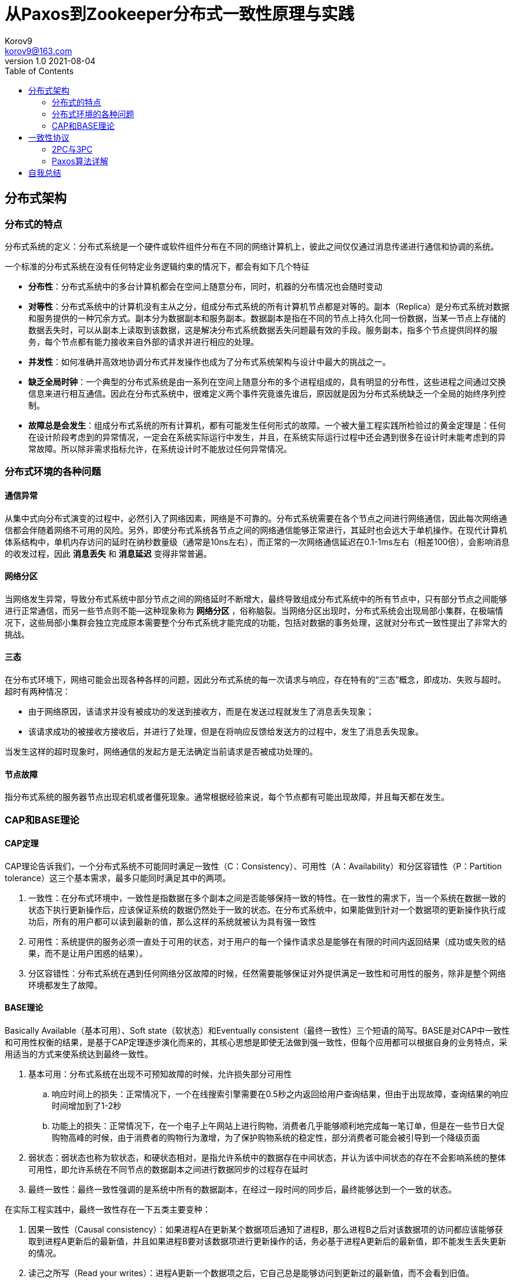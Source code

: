 = 从Paxos到Zookeeper分布式一致性原理与实践 =
Korov9 <korov9@163.com>
v1.0 2021-08-04
:toc: right
:table-caption!:

== 分布式架构 ==

=== 分布式的特点 ===

分布式系统的定义：分布式系统是一个硬件或软件组件分布在不同的网络计算机上，彼此之间仅仅通过消息传递进行通信和协调的系统。

一个标准的分布式系统在没有任何特定业务逻辑约束的情况下，都会有如下几个特征

- **分布性**：分布式系统中的多台计算机都会在空间上随意分布，同时，机器的分布情况也会随时变动
- **对等性**：分布式系统中的计算机没有主从之分，组成分布式系统的所有计算机节点都是对等的。副本（Replica）是分布式系统对数据和服务提供的一种冗余方式。副本分为数据副本和服务副本。数据副本是指在不同的节点上持久化同一份数据，当某一节点上存储的数据丢失时，可以从副本上读取到该数据，这是解决分布式系统数据丢失问题最有效的手段。服务副本，指多个节点提供同样的服务，每个节点都有能力接收来自外部的请求并进行相应的处理。
- **并发性**：如何准确并高效地协调分布式并发操作也成为了分布式系统架构与设计中最大的挑战之一。
- **缺乏全局时钟**：一个典型的分布式系统是由一系列在空间上随意分布的多个进程组成的，具有明显的分布性，这些进程之间通过交换信息来进行相互通信。因此在分布式系统中，很难定义两个事件究竟谁先谁后，原因就是因为分布式系统缺乏一个全局的始终序列控制。
- **故障总是会发生**：组成分布式系统的所有计算机，都有可能发生任何形式的故障。一个被大量工程实践所检验过的黄金定理是：任何在设计阶段考虑到的异常情况，一定会在系统实际运行中发生，并且，在系统实际运行过程中还会遇到很多在设计时未能考虑到的异常故障。所以除非需求指标允许，在系统设计时不能放过任何异常情况。

=== 分布式环境的各种问题 ===

==== 通信异常 ====

从集中式向分布式演变的过程中，必然引入了网络因素，网络是不可靠的。分布式系统需要在各个节点之间进行网络通信，因此每次网络通信都会伴随着网络不可用的风险。另外，即使分布式系统各节点之间的网络通信能够正常进行，其延时也会远大于单机操作。在现代计算机体系结构中，单机内存访问的延时在纳秒数量级（通常是10ns左右），而正常的一次网络通信延迟在0.1-1ms左右（相差100倍），会影响消息的收发过程，因此 **消息丢失** 和 **消息延迟** 变得非常普遍。

==== 网络分区 ====

当网络发生异常，导致分布式系统中部分节点之间的网络延时不断增大，最终导致组成分布式系统中的所有节点中，只有部分节点之间能够进行正常通信，而另一些节点则不能--这种现象称为 **网络分区** ，俗称脑裂。当网络分区出现时，分布式系统会出现局部小集群，在极端情况下，这些局部小集群会独立完成原本需要整个分布式系统才能完成的功能，包括对数据的事务处理，这就对分布式一致性提出了非常大的挑战。

==== 三态 ====

在分布式环境下，网络可能会出现各种各样的问题，因此分布式系统的每一次请求与响应，存在特有的“三态”概念，即成功、失败与超时。超时有两种情况：

- 由于网络原因，该请求并没有被成功的发送到接收方，而是在发送过程就发生了消息丢失现象；
- 该请求成功的被接收方接收后，并进行了处理，但是在将响应反馈给发送方的过程中，发生了消息丢失现象。

当发生这样的超时现象时，网络通信的发起方是无法确定当前请求是否被成功处理的。

==== 节点故障 ====

指分布式系统的服务器节点出现宕机或者僵死现象。通常根据经验来说，每个节点都有可能出现故障，并且每天都在发生。

=== CAP和BASE理论 ===

==== CAP定理 ====

CAP理论告诉我们，一个分布式系统不可能同时满足一致性（C：Consistency）、可用性（A：Availability）和分区容错性（P：Partition tolerance）这三个基本需求，最多只能同时满足其中的两项。

. 一致性：在分布式环境中，一致性是指数据在多个副本之间是否能够保持一致的特性。在一致性的需求下，当一个系统在数据一致的状态下执行更新操作后，应该保证系统的数据仍然处于一致的状态。在分布式系统中，如果能做到针对一个数据项的更新操作执行成功后，所有的用户都可以读到最新的值，那么这样的系统就被认为具有强一致性
. 可用性：系统提供的服务必须一直处于可用的状态，对于用户的每一个操作请求总是能够在有限的时间内返回结果（成功或失败的结果，而不是让用户困惑的结果）。
. 分区容错性：分布式系统在遇到任何网络分区故障的时候，任然需要能够保证对外提供满足一致性和可用性的服务，除非是整个网络环境都发生了故障。

==== BASE理论 ====

Basically Available（基本可用）、Soft state（软状态）和Eventually consistent（最终一致性）三个短语的简写。BASE是对CAP中一致性和可用性权衡的结果，是基于CAP定理逐步演化而来的，其核心思想是即使无法做到强一致性，但每个应用都可以根据自身的业务特点，采用适当的方式来使系统达到最终一致性。

. 基本可用：分布式系统在出现不可预知故障的时候，允许损失部分可用性
.. 响应时间上的损失：正常情况下，一个在线搜索引擎需要在0.5秒之内返回给用户查询结果，但由于出现故障，查询结果的响应时间增加到了1-2秒
.. 功能上的损失：正常情况下，在一个电子上午网站上进行购物，消费者几乎能够顺利地完成每一笔订单，但是在一些节日大促购物高峰的时候，由于消费者的购物行为激增，为了保护购物系统的稳定性，部分消费者可能会被引导到一个降级页面
. 弱状态：弱状态也称为软状态，和硬状态相对，是指允许系统中的数据存在中间状态，并认为该中间状态的存在不会影响系统的整体可用性，即允许系统在不同节点的数据副本之间进行数据同步的过程存在延时
. 最终一致性：最终一致性强调的是系统中所有的数据副本，在经过一段时间的同步后，最终能够达到一个一致的状态。

在实际工程实践中，最终一致性存在一下五类主要变种：

. 因果一致性（Causal consistency）：如果进程A在更新某个数据项后通知了进程B，那么进程B之后对该数据项的访问都应该能够获取到进程A更新后的最新值，并且如果进程B要对该数据项进行更新操作的话，务必基于进程A更新后的最新值，即不能发生丢失更新的情况。
. 读己之所写（Read your writes）：进程A更新一个数据项之后，它自己总是能够访问到更新过的最新值，而不会看到旧值。
. 会话一致性（Session consistency）：会话一致性将对系统数据的访问过程框定在一个会话中：系统能保证在同一个有效的会话中实现“读己之所写”的一致性
. 单调读一致性（Monotonic read consistency）：如果一个进程从系统中读取一个数据项的某个值后，那么系统对于该进程后续的任何数据访问都不应该返回更旧的值。
. 单调写一致性（Monotonic write consistency）：一个系统需要能够确保来自同一个进程的写操作被顺序的执行。

== 一致性协议 ==

=== 2PC与3PC ===

当一个事务操作需要跨越多个分布式节点的时候，为了保持事务处理的ACID特性，就需要引入一个称为 **协调者（Coordinator）** 的组件来统一调度所有分布式节点的执行逻辑，这些被调度的分布式节点则被称为 **参与者（Participant）** 。协调者负责调度参与者的行为，并最终决定这些参与者是否要把事务真正的进行提交。

==== 2PC ====

Two-Phase Commit的缩写，即二阶段提交，是计算机网络尤其是在数据库领域内，为了使基于分布式系统架构下的所有节点在进行事务处理过程中能够保持原子性和一致性而设计的一种算法。目前绝大部分的关系型数据库都是采用二阶段提交协议来完成分布式事务的处理。

二阶段提交协议是将事务的提交过程分成了两个阶段来进行处理，其执行流程如下：

. 阶段一：提交事务请求

.. 事务询问：协调者向所有的参与者发送事务内容，询问是否可以执行事务提交操作，并开始等待各参与者的响应

.. 执行事务：各参与者节点执行事务操作，并将Undo和Redo信息计入事务日志中

.. 个参与者向协调者反馈事务询问的响应：如果参与者成功执行了事务操作，那么就会反馈给协调者Yes响应，表示事务可以执行；如果参与者没有成功执行事务，那么就反馈给协调者No响应，表示事务不可以执行

. 阶段二：执行事务提交。协调者会根据各参与者的反馈情况来决定最终是否可以进行事务提交操作，正常情况下，包含以下两种可能

.. 执行事务提交：假如协调者从所有的参与者获得的反馈都是Yes响应，那么就会执行事务提交：
... 发送提交请求：协调者向所有参与者节点发出Commit请求

... 事务提交：参与者接收到Commit请求后，会正式执行事务提交操作，并在完成提交之后释放整个事务执行期间占用的事务资源

... 反馈事务提交结果：参与者在完成事务提交之后，向协调者发送Ack消息

... 完成事务：协调者接收到所有参与者反馈的Ack消息后，完成事务

.. 中断事务：假如任何一个参与者向协调者反馈了No响应，或者在等待超时之后，协调者尚无法接收到所有参与者的反馈响应，那么就会中断事务：

... 发送回滚请求：协调者向所有参与者节点发出Rollback请求

... 事务回滚：参与者接收到Rollback请求后，会利用其在阶段一中记录的Undo信息来执行事务回滚操作，并在完成回滚之后释放在整个事务执行期间占用的资源

... 反馈事务回滚的结果：参与者在完成事务回滚之后，向协调者发送Ack消息

... 中断事务：协调者接收到所有参与者反馈的Ack消息后，完成事务中断

二阶段提交将一个事务的处理过程分为了投票和执行两个阶段，其核心是对每个事务都采用先尝试提交的处理方式，因此可以将二阶段提交看作一个强一致性的算法

优缺点：

. 优点：原理简单，实现方便。
. 缺点：同步阻塞、单点问题、脑裂、太过保守。
.. 同步阻塞：二阶段提交协议存在的最明显也是最大的一个问题就是同步阻塞，这会极大的限制分布式系统的性能。在二阶段提交的执行过程中，所有参与该事务的逻辑都处于阻塞状态，也就是说，各个参与者在等待其他参与者响应的过程中，将无法进行其他任何操作
.. 单点问题：协调者在二阶段提交协议中起到了非常重要的作用。一旦协调者出现问题，那么整个二阶段提交流程将无法运行
.. 数据不一致：在二阶段提交协议的阶段二，即执行事务提交的时候，当协调者向所有的参与者发送Commit请求之后，发生了局部网络异常或者是协调者在尚未发送完Commit请求之前自身发生了崩溃，导致最终只有部分参与者收到了Commit请求。于是，这部分收到了Commit请求的参与者就会进行事务的提交，而其他没有收到Commit请求的参与者则无法进行事务提交，于是整个分布式系统便出现了数据不一致性现象
.. 太过保守：如果协调者指示参与者进行事务提交询问的过程中，参与者出现故障而导致协调者始终无法获取到所有参与者的响应信息的话，这是协调者只能依靠自身的超时机制来判断是否需要中断事务，这样的策略显得比较保守。二阶段提交协议没有较为完善的容错机制，任意一个节点的失败都会导致整个事务的失败。

==== 3PC ====

Three-Phase Commit，三阶段提交将二阶段提交协议的“提交事务请求”过程一分为二，形成了由CanCommit、PreCommit和do Commit三个阶段组成的事务处理协议。

. 阶段一：CanCommit
.. 事务询问：协调者向所有的参与者发送一个包含事务内容的canCommit请求，询问是否可以执行事务提交操作，并开始等待各参与者的响应
.. 各参与者向协调者反馈事务询问的响应：参与者在接收到来自协调者的canCommit请求后，正常情况下，如果其自身认为可以顺利执行事务，那么会反馈Yes响应，并进入预备状态，否则反馈No响应
. 阶段二：PreCommit
.. 执行事务预提交：假如协调者从所有的参与者获得的反馈都是Yes响应，就会执行预提交
... 发送预提交请求：协调者向所有参与者节点发出preCommit请求，并进入Prepared阶段
... 事务预提交：参与者接收到preCommit请求后，会执行事务操作，并将Undo和Redo信息记录到事务日志中
... 各参与者向协调者反馈事务执行的响应：如果参与者成功执行了事务操作，那么就会反馈给协调者Ack响应，同时等待最终的指令：提交（commit）或终止（abort）
.. 中断事务：如果任何一个参与者向协调者反馈了No响应，或者在等待超时之后，协调者尚无法接收到所有参与者的反馈响应，那么就会中断事务
... 发送中断请求：协调者向所有参与者节点发出abort请求
... 中断事务：无论是收到来自协调者的abort请求，或者是在等待协调者请求过程中出现超时，参与者都会中断事务
. 阶段三：doCommit。该阶段将进行真正的事务提交
.. 执行提交
... 发送提交请求：进入这一阶段，假设协调者处于正常工作状态，并且它接收到了来自所有参与者的Ack响应，那么它将从“预提交”状态转换到“提交”状态，并向所有参与者发送doCommit请求
... 事务提交：参与者接收到doCommit请求后，会正式执行事务提交操作，并在完成提交之后释放整个事务执行期间占用的事务资源
... 反馈事务提交结果：参与者在完成事务提交之后，向协调者发送Ack消息
... 完成事务：协调者接收到所有参与者反馈的Ack消息后，完成事务
.. 中断事务：假设协调者处于正常工作状态，并且有任意一个参与者向协调者反馈了No响应，或者在等待超时之后，协调者尚无法接收到所有参与者的反馈响应，那么就会中断事务
... 发送中断请求：协调者向所有的参与者节点发送abort请求
... 事务回滚：参与者接收到abort请求后，会利用其在阶段二中记录的Undo信息来执行事务回滚操作，并在完成回滚之后释放在整个事务执行期间占用的资源
... 反馈事务回滚结果：参与者在完成事务回滚之后，向协调者发送Ack消息
... 中断事务：协调者接收到所有参与者反馈的Ack消息后，中断事务

****
需要注意的是，一旦进入阶段三，可能会存在以下两种故障

- 协调者出现问题
- 协调者和参与者之间的网络出现故障

无论出现那种情况，最终都会导致参与者无法及时接收到来自协调者的doCommit或是abort请求，针对这样的异常情况，参与者都会在等待超时之后继续进行事务提交
****

优缺点：

. 优点：相较于二阶段提交协议，三阶段提交协议最大的优点是降低了参与者的阻塞范围，并且能够在出现单点故障后继续达成一致
. 缺点：三阶段提交协议在去除阻塞的同时也引入了新的问题，那就是在参与者接收到preCommit消息后，如果网络出现分区，此时协调者所在的节点和参与者无法进行正常的网络通信，在这种情况下，该参与者依然会进行事务的提交，这必然会出现数据的不一致

=== Paxos算法详解 ===

==== 问题描述 ====

假设有一组可以提出提案的进程合集，那么对于一个一致性算法来说需要保证以下几点：

- 在这些被提出的提案中，只有一个会被选定
- 如果没有提案被提出，那么就不会有被选定的提案
- 当一个提案被选定后，进程应该可以获取被选定的提案信息

对于一致性来说，安全性需求如下：

- 只有被提出的提案才能被选定
- 只能有一个值被选定
- 如果某个进程认为某个提案被选定了，那么这个提案必须是真的被选定的那个

从整体上来说，Paxos算法的目标就是要保证最终有一个提案会被选定，当提案被选定后，进程最终也能获取到被选定的提案。

在该一致性算法中，有三种参与角色，我们用Proposer、Acceptor和Learner来表示。在具体的实现中，一个进程可能充当不止一种角色，在这里我们并不关心进程如何映射到各种角色，假设不同参与者之间可以通过收发消息来进行通信那么：

- 每个参与者以任意速度执行，可能会因为出错而停止，也可能会重启。同时，即使一个提案被选定后，所有的参与者也都可能失败或重启，因此除非那些失败或重启的参与者可以记录某些信息，否则将无法确定最终的值
- 消息在传递的过程中可能会出现不可预知的延迟，也可能会重复或丢失，但是消息不会被损坏，即消息内容不会被篡改。


== 自我总结

亲自测试了一下，相同的机器，相同的环境， `zookeeper` 部署在同一台机器，获取锁和释放锁一整个流程，zookeeper的分布式锁获取和释放一个锁需要的时间是本地可重入锁的70倍。而redis的可冲入锁花费的时间是本地锁的11倍

redis哨兵集群模式一主两从，三哨兵花费时间是普通锁的11倍

zookeeper三个集群锁的时间是普通锁的127倍

[source, text]
----
zk cluster 1634567533559:Clinet 1 has the lock, count:57046, cost:99353   1.74162956211   127
local 1634567582284:Clinet 4 has the lock, count:2013081, cost:27588   0.0137043665903
zk standalone 1634568057042:Clinet 2 has the lock, count:122415, cost:118490    0.96763635833  70
redis cluster 1634568648123:Clinet 0 has the lock, count:640216, cost:101315   0.15825127769377834   11
reids standalone  1634568904952:Clinet 1 has the lock, count:383682, cost:60710  0.15822999254591041 11

local 1943 2039  1991
zookeeper 113163  114140  113651.5          57
zookeeper cluster 204977  185368  195172.5  98
redis 17483 17643   17563                   8
----